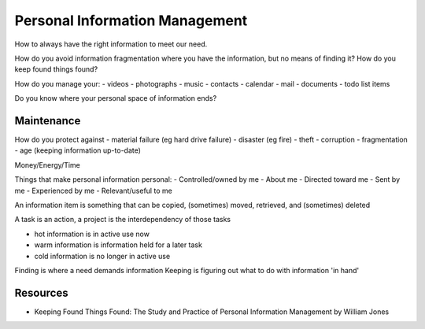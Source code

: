 Personal Information Management
===============================

How to always have the right information to meet our need.

How do you avoid information fragmentation where you have the information, but no means of finding it? How do you keep found things found?

How do you manage your:
- videos
- photographs
- music
- contacts
- calendar
- mail
- documents
- todo list items

Do you know where your personal space of information ends?

Maintenance
-----------

How do you protect against
- material failure (eg hard drive failure)
- disaster (eg fire)
- theft
- corruption
- fragmentation
- age (keeping information up-to-date)

Money/Energy/Time

Things that make personal information personal:
- Controlled/owned by me
- About me
- Directed toward me
- Sent by me
- Experienced by me
- Relevant/useful to me

An information item is something that can be copied, (sometimes) moved, retrieved, and (sometimes) deleted

A task is an action, a project is the interdependency of those tasks

- hot information is in active use now
- warm information is information held for a later task
- cold information is no longer in active use

Finding is where a need demands information
Keeping is figuring out what to do with information 'in hand'

Resources
---------
- Keeping Found Things Found: The Study and Practice of Personal Information Management by William Jones
